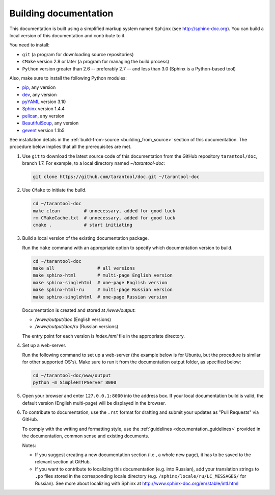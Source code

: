 .. _building_documentation:

-------------------------------------------------------------------------------
Building documentation
-------------------------------------------------------------------------------

This documentation is built using a simplified markup system named ``Sphinx``
(see http://sphinx-doc.org). You can build a local version of this documentation
and contribute to it.

You need to install:

* ``git`` (a program for downloading source repositories)
* ``CMake`` version 2.8 or later (a program for managing the build process)
* ``Python`` version greater than 2.6 -- preferably 2.7 -- and less than 3.0
  (Sphinx is a Python-based tool)
  
Also, make sure to install the following Python modules:

* `pip <https://pypi.python.org/pypi/pip>`_, any version
* `dev <https://pypi.python.org/pypi/dev>`_, any version
* `pyYAML <https://pypi.python.org/pypi/PyYAML>`_ version 3.10
* `Sphinx <https://pypi.python.org/pypi/Sphinx>`_ version 1.4.4
* `pelican <https://pypi.python.org/pypi/pelican>`_, any version
* `BeautifulSoup <https://pypi.python.org/pypi/BeautifulSoup>`_, any version
* `gevent <https://pypi.python.org/pypi/gevent>`_ version 1.1b5
  
See installation details in the :ref:`build-from-source <building_from_source>`
section of this documentation. The procedure below implies that all the
prerequisites are met.

1. Use ``git`` to download the latest source code of this documentation from the
   GitHub repository ``tarantool/doc``, branch 1.7. For example, to a local
   directory named `~/tarantool-doc`:

   .. code-block:: bash

     git clone https://github.com/tarantool/doc.git ~/tarantool-doc

2. Use ``CMake`` to initiate the build.

   .. code-block:: bash
   
     cd ~/tarantool-doc
     make clean         # unnecessary, added for good luck
     rm CMakeCache.txt  # unnecessary, added for good luck
     cmake .            # start initiating

3. Build a local version of the existing documentation package.

   Run the ``make`` command with an appropriate option to specify which 
   documentation version to build.

   .. code-block:: bash

     cd ~/tarantool-doc
     make all                # all versions
     make sphinx-html        # multi-page English version
     make sphinx-singlehtml  # one-page English version
     make sphinx-html-ru     # multi-page Russian version
     make sphinx-singlehtml  # one-page Russian version

   Documentation is created and stored at `/www/output`:
   
   * `/www/output/doc` (English versions)
   * `/www/output/doc/ru` (Russian versions)
   
   The entry point for each version is `index.html` file in the appropriate
   directory.

4. Set up a web-server.

   Run the following command to set up a web-server (the example below is for
   Ubuntu, but the procedure is similar for other supported OS's).
   Make sure to run it from the documentation output folder, as specified below:

   .. code-block:: bash

     cd ~/tarantool-doc/www/output
     python -m SimpleHTTPServer 8000

5. Open your browser and enter ``127.0.0.1:8000`` into the address box. If your
   local documentation build is valid, the default version (English multi-page)
   will be displayed in the browser.

6. To contribute to documentation, use the ``.rst`` format for drafting and submit
   your updates as "Pull Requests" via GitHub.

   To comply with the writing and formatting style, use the
   :ref:`guidelines <documentation_guidelines>` provided in the documentation,
   common sense and existing documents.

   Notes:
   
   * If you suggest creating a new documentation section (i.e., a whole new
     page), it has to be saved to the relevant section at GitHub.
     
   * If you want to contribute to localizing this documentation (e.g. into
     Russian), add your translation strings to ``.po`` files stored in the
     corresponding locale directory (e.g. ``/sphinx/locale/ru/LC_MESSAGES/``
     for Russian). See more about localizing with Sphinx at 
     http://www.sphinx-doc.org/en/stable/intl.html
